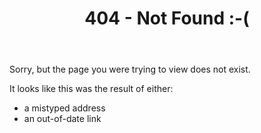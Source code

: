 #+title: 404 - Not Found :-(

Sorry, but the page you were trying to view does not exist.

It looks like this was the result of either:

- a mistyped address
- an out-of-date link


#+BEGIN_EXPORT html
<script>
    var GOOG_FIXURL_LANG = (navigator.language || '').slice(0,2),GOOG_FIXURL_SITE = location.host;
</script>
<script src="http://linkhelp.clients.google.com/tbproxy/lh/wm/fixurl.js"></script>
#+END_EXPORT
